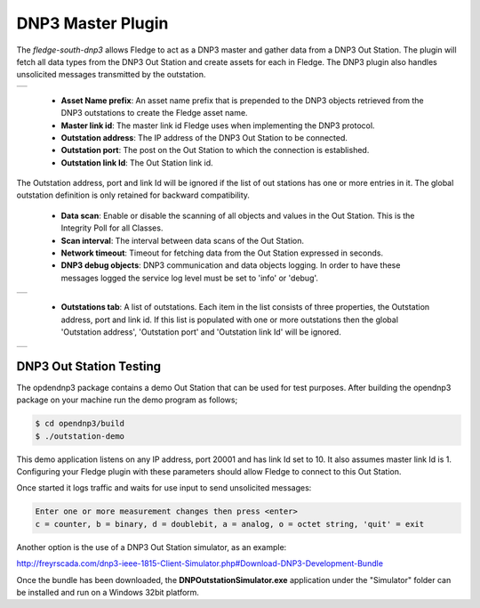 .. |dnp3| image:: images/dnp3_1.jpg
.. |dnp3_2| image:: images/dnp3_2.jpg
.. |dnp3_3| image:: images/dnp3_3.jpg

DNP3 Master Plugin
==================

The *fledge-south-dnp3* allows Fledge to act as a DNP3 master and gather data from a DNP3 Out Station.  The plugin will fetch all data types from the DNP3 Out Station and create assets for each in Fledge. The DNP3 plugin also handles unsolicited messages transmitted by the outstation.

+--------+
| |dnp3| |
+--------+

  - **Asset Name prefix**: An asset name prefix that is prepended to the DNP3 objects retrieved from the DNP3 outstations to create the Fledge asset name.

  - **Master link id**: The master link id Fledge uses when implementing the DNP3 protocol.

  - **Outstation address**: The IP address of the DNP3 Out Station to be connected.

  - **Outstation port**: The post on the Out Station to which the connection is established.

  - **Outstation link Id**: The Out Station link id.
.. note::
The Outstation address, port and link Id will be ignored if the list of out stations has one or more entries in it. The global outstation definition is only retained for backward compatibility.
  
  - **Data scan**: Enable or disable the scanning of all objects and values in the Out Station.  This is the Integrity Poll for all Classes.

  - **Scan interval**: The interval between data scans of the Out Station.

  - **Network timeout**: Timeout for fetching data from the Out Station expressed in seconds.

  - **DNP3 debug objects**: DNP3 communication and data objects logging. In order to have these messages logged the service log level must be set to 'info' or 'debug'.

+----------+
| |dnp3_2| |
+----------+

  - **Outstations tab**: A list of outstations. Each item in the list consists of three properties, the Outstation address, port and link id. If this list is populated with one or more outstations then the global 'Outstation address', 'Outstation port' and 'Outstation link Id' will be ignored.

+----------+
| |dnp3_3| |
+----------+


DNP3 Out Station Testing
------------------------

The opdendnp3 package contains a demo Out Station that can be used for test purposes. After building the opendnp3 package on your machine run the demo program as follows;

.. code-block:: console

  $ cd opendnp3/build
  $ ./outstation-demo

This demo application listens on any IP address, port 20001 and has link Id set to 10.  It also assumes master link Id is 1. Configuring your Fledge plugin with these parameters should allow Fledge to connect to this Out Station.

Once started it logs traffic and waits for use input to send unsolicited messages:

.. code-block:: console

   Enter one or more measurement changes then press <enter>
   c = counter, b = binary, d = doublebit, a = analog, o = octet string, 'quit' = exit

Another option is the use of a DNP3 Out Station simulator, as an example:


http://freyrscada.com/dnp3-ieee-1815-Client-Simulator.php#Download-DNP3-Development-Bundle

Once the bundle has been downloaded, the **DNPOutstationSimulator.exe** application under the "Simulator" folder can be installed and run on a Windows 32bit platform.
